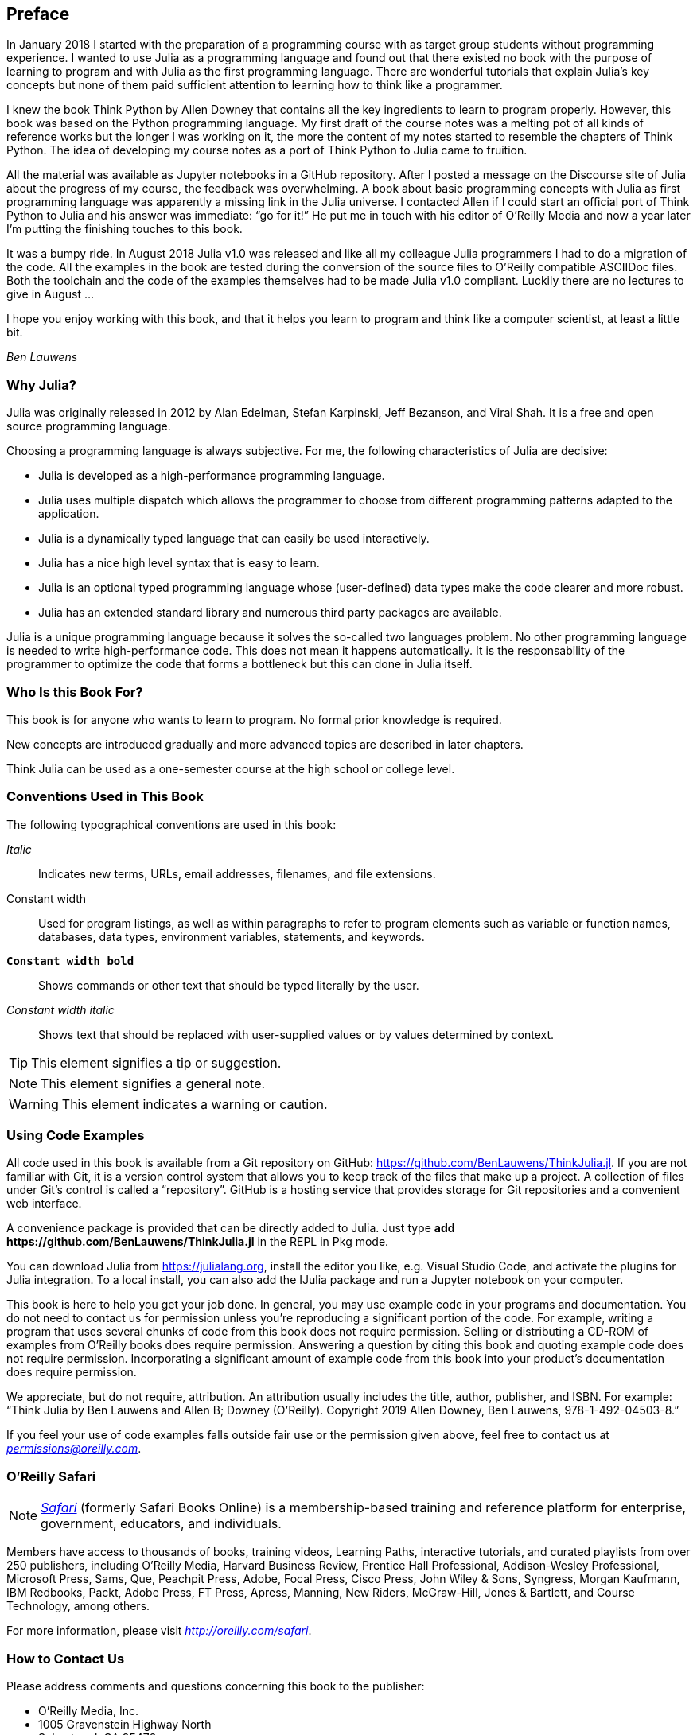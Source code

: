 [preface]
== Preface

In January 2018 I started with the preparation of a programming course with as target group students without programming experience. I wanted to use Julia as a programming language and found out that there existed no book with the purpose of learning to program and with Julia as the first programming language. There are wonderful tutorials that explain Julia's key concepts but none of them paid sufficient attention to learning how to think like a programmer.

I knew the book Think Python by Allen Downey that contains all the key ingredients to learn to program properly. However, this book was based on the Python programming language. My first draft of the course notes was a melting pot of all kinds of reference works but the longer I was working on it, the more the content of my notes started to resemble the chapters of Think Python. The idea of developing my course notes as a port of Think Python to Julia came to fruition.

All the material was available as Jupyter notebooks in a GitHub repository. After I posted a message on the Discourse site of Julia about the progress of my course, the feedback was overwhelming. A book about basic programming concepts with Julia as first programming language was apparently a missing link in the Julia universe. I contacted Allen if I could start an official port of Think Python to Julia and his answer was immediate: “go for it!” He put me in touch with his editor of O'Reilly Media and now a year later I'm putting the finishing touches to this book.

It was a bumpy ride. In August 2018 Julia v1.0 was released and like all my colleague Julia programmers I had to do a migration of the code. All the examples in the book are tested during the conversion of the source files to O'Reilly compatible ASCIIDoc files. Both the toolchain and the code of the examples themselves had to be made Julia v1.0 compliant. Luckily there are no lectures to give in August ... 

I hope you enjoy working with this book, and that it helps you learn to program and think like a computer scientist, at least a little bit.

_Ben Lauwens_

=== Why Julia?

Julia was originally released in 2012 by Alan Edelman, Stefan Karpinski, Jeff Bezanson, and Viral Shah. It is a free and open source programming language.

Choosing a programming language is always subjective. For me, the following characteristics of Julia are decisive:

- Julia is developed as a high-performance programming language.
- Julia uses multiple dispatch which allows the programmer to choose from different programming patterns adapted to the application.
- Julia is a dynamically typed language that can easily be used interactively.
- Julia has a nice high level syntax that is easy to learn.
- Julia is an optional typed programming language whose (user-defined) data types make the code clearer and more robust.
- Julia has an extended standard library and numerous third party packages are available.

Julia is a unique programming language because it solves the so-called two languages problem. No other programming language is needed to write high-performance code. This does not mean it happens automatically. It is the responsability of the programmer to optimize the code that forms a bottleneck but this can done in Julia itself.

=== Who Is this Book For?

This book is for anyone who wants to learn to program. No formal prior knowledge is required. 

New concepts are introduced gradually and more advanced topics are described in later chapters. 

Think Julia can be used as a one-semester course at the high school or college level.

=== Conventions Used in This Book

The following typographical conventions are used in this book:

_Italic_:: Indicates new terms, URLs, email addresses, filenames, and file extensions.

+Constant width+:: Used for program listings, as well as within paragraphs to refer to program elements such as variable or function names, databases, data types, environment variables, statements, and keywords.

**`Constant width bold`**:: Shows commands or other text that should be typed literally by the user.

_++Constant width italic++_:: Shows text that should be replaced with user-supplied values or by values determined by context.


[TIP]
====
This element signifies a tip or suggestion.
====

[NOTE]
====
This element signifies a general note.
====

[WARNING]
====
This element indicates a warning or caution.
====

=== Using Code Examples

All code used in this book is available from a Git repository on GitHub: https://github.com/BenLauwens/ThinkJulia.jl. If you are not familiar with Git, it is a version control system that allows you to keep track of the files that make up a project. A collection of files under Git's control is called a “repository”. GitHub is a hosting service that provides storage for Git repositories and a convenient web interface.

A convenience package is provided that can be directly added to Julia. Just type *+pass:[add https://github.com/BenLauwens/ThinkJulia.jl]+* in the REPL in Pkg mode.

You can download Julia from https://julialang.org, install the editor you like, e.g. Visual Studio Code, and activate the plugins for Julia integration. To a local install, you can also add the +IJulia+ package and run a Jupyter notebook on your computer.

This book is here to help you get your job done. In general, you may use example code in your programs and documentation. You do not need to contact us for permission unless you’re reproducing a significant portion of the code. For example, writing a program that uses several chunks of code from this book does not require permission. Selling or distributing a CD-ROM of examples from O’Reilly books does require permission. Answering a question by citing this book and quoting example code does not require permission. Incorporating a significant amount of example code from this book into your product’s documentation does require permission.

We appreciate, but do not require, attribution. An attribution usually includes the title, author, publisher, and ISBN. For example: “Think Julia by Ben Lauwens and Allen B; Downey (O’Reilly). Copyright 2019 Allen Downey, Ben Lauwens, 978-1-492-04503-8.”

If you feel your use of code examples falls outside fair use or the permission given above, feel free to contact us at pass:[<a class="email" href="mailto:permissions@oreilly.com"><em>permissions@oreilly.com</em></a>].

=== O'Reilly Safari

[role = "safarienabled"]
[NOTE]
====
pass:[<a href="http://oreilly.com/safari" class="orm:hideurl"><em class="hyperlink">Safari</em></a>] (formerly Safari Books Online) is a membership-based training and reference platform for enterprise, government, educators, and individuals.
====

Members have access to thousands of books, training videos, Learning Paths, interactive tutorials, and curated playlists from over 250 publishers, including O’Reilly Media, Harvard Business Review, Prentice Hall Professional, Addison-Wesley Professional, Microsoft Press, Sams, Que, Peachpit Press, Adobe, Focal Press, Cisco Press, John Wiley & Sons, Syngress, Morgan Kaufmann, IBM Redbooks, Packt, Adobe Press, FT Press, Apress, Manning, New Riders, McGraw-Hill, Jones & Bartlett, and Course Technology, among others.

For more information, please visit pass:[<a href="http://oreilly.com/safari" class="orm:hideurl"><em>http://oreilly.com/safari</em></a>]. 

=== How to Contact Us

Please address comments and questions concerning this book to the publisher:

++++
<ul class="simplelist">
  <li>O’Reilly Media, Inc.</li>
  <li>1005 Gravenstein Highway North</li>
  <li>Sebastopol, CA 95472</li>
  <li>800-998-9938 (in the United States or Canada)</li>
  <li>707-829-0515 (international or local)</li>
  <li>707-829-0104 (fax)</li>
</ul>
++++

We have a web page for this book, where we list errata, examples, and any additional information. You can access this page at link:$$http://oreilly.com/catalog/0636920215707$$[].

++++
<!--Don't forget to update the link above.-->
++++

To comment or ask technical questions about this book, send email to pass:[<a class="email" href="mailto:bookquestions@oreilly.com"><em>bookquestions@oreilly.com</em></a>].

For more information about our books, courses, conferences, and news, see our website at link:$$http://www.oreilly.com$$[].

Find us on Facebook: link:$$http://facebook.com/oreilly$$[]

Follow us on Twitter: link:$$http://twitter.com/oreillymedia$$[]

Watch us on YouTube: link:$$http://www.youtube.com/oreillymedia$$[]

=== Acknowledgments

I really want to thank Allen for writing Think Python and allowing me to port Think Python to Julia. Your enthusiasm is contagious!

I would also like to thank the technical reviewers for this book, who made many helpful suggestions: Tim Besard, Bart Janssens and David P. Sanders.

Thanks to Melissa Potter from O'Reilly Media who made this a better book. You forced me to do the things right and make this book as original as possible.

Thanks to Matt Hacker from O'Reilly Media who helped me out with the Atlas toolchain and some syntax highlighting issues.

Thanks to all the students who worked with an early version of this book and all the contributors (listed below) who sent in corrections and suggestions.

=== Contributor List

If you have a suggestion or correction, please send email to ben.lauwens@gmail.com or open an issue on GitHub. If I make a change based on your feedback, I will add you to the contributor list (unless you ask to be omitted).

Let me know what version of the book you are working with, and what format. If you include at least part of the sentence the error appears in, that makes it easy for me to search. Page and section numbers are fine, too, but not quite as easy to work with. Thanks!

[small]
--
- Scott Jones pointed out the name change of +Void+ to +Nothing+ and this started the migration to Julia v1.0.
- Robin Deits found some typos in Chapter 2.
- Mark Schmitz suggested to turn on the syntax highlighting.
- Zigu Zhao caught some bugs in Chapter 8.
- Oleg Soloviev caught an error in the url to add the +ThinkJulia+ package.
- Aaron Ang found some rendering and naming issues.
- Sergey Volkov caught a broken link in Chapter 7.
- Sean McAllister suggested to mention the excellent package +BenchmarkTools+.
- Carlos Bolech sent a long list of corrections and suggestions.
- Krishna Kumar corrected the Markov example in Chapter 18.
--